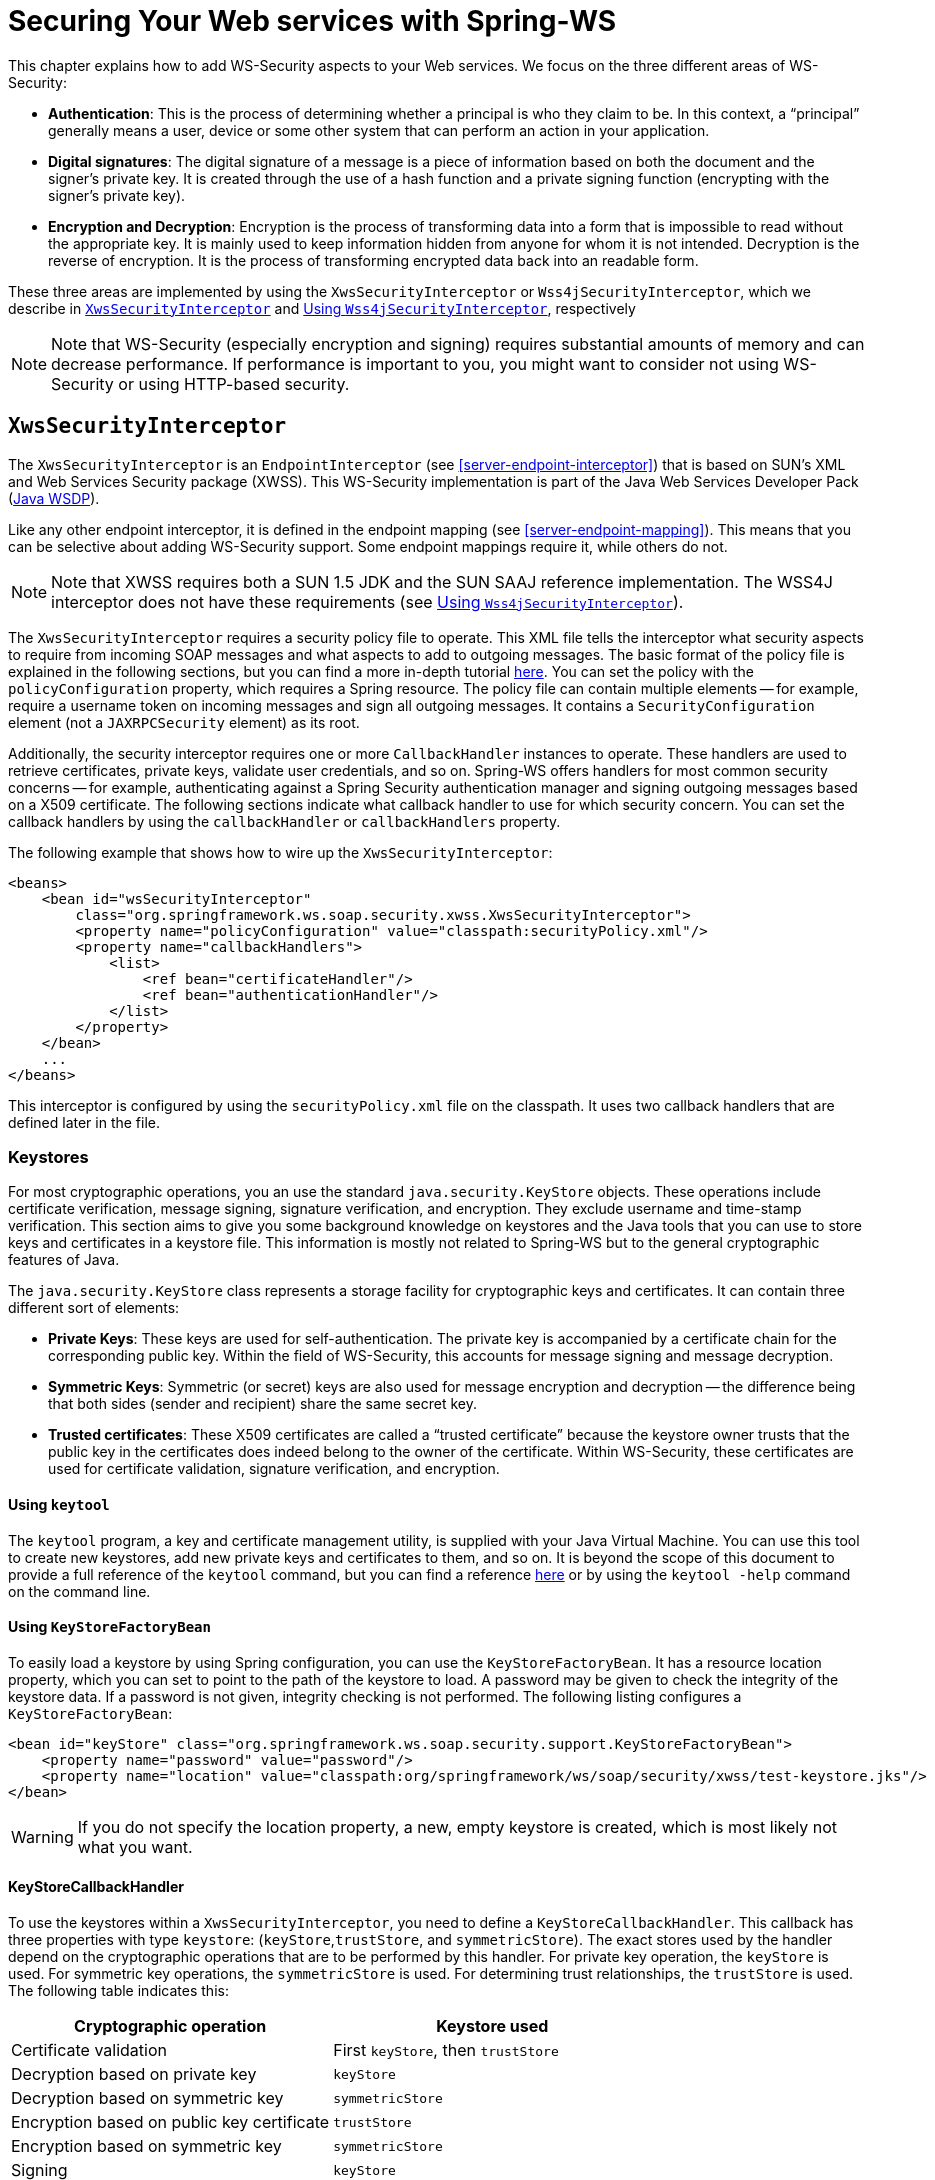 [[security]]
= Securing Your Web services with Spring-WS

This chapter explains how to add WS-Security aspects to your Web services. We focus on the three different areas of WS-Security:

* *Authentication*: This is the process of determining whether a principal is who they claim to be. In this context, a "`principal`" generally means a user, device or some other system that can perform an action in your application.

* *Digital signatures*: The digital signature of a message is a piece of information based on both the document and the signer's private key. It is created through the use of a hash function and a private signing function (encrypting with the signer's private key).

* *Encryption and Decryption*: Encryption is the process of transforming data into a form that is impossible to read without the appropriate key. It is mainly used to keep information hidden from anyone for whom it is not intended. Decryption is the reverse of encryption. It is the process of transforming encrypted data back into an readable form.

These three areas are implemented by using the `XwsSecurityInterceptor` or `Wss4jSecurityInterceptor`, which we describe in <<security-xws-security-interceptor>> and <<security-wss4j-security-interceptor>>, respectively

NOTE: Note that WS-Security (especially encryption and signing) requires substantial amounts of memory and can decrease performance. If performance is important to you, you might want to consider not using WS-Security or using HTTP-based security.

[[security-xws-security-interceptor]]
== `XwsSecurityInterceptor`

The `XwsSecurityInterceptor` is an `EndpointInterceptor` (see <<server-endpoint-interceptor>>) that is based on SUN's XML and Web Services Security package (XWSS). This WS-Security implementation is part of the Java Web Services Developer Pack (http://java.sun.com/webservices/[Java WSDP]).

Like any other endpoint interceptor, it is defined in the endpoint mapping (see <<server-endpoint-mapping>>). This means that you can be selective about adding WS-Security support. Some endpoint mappings require it, while others do not.

NOTE: Note that XWSS requires both a SUN 1.5 JDK and the SUN SAAJ reference implementation. The WSS4J interceptor does not have these requirements (see <<security-wss4j-security-interceptor>>).

The `XwsSecurityInterceptor` requires a security policy file to operate. This XML file tells the interceptor what security aspects to require from incoming SOAP messages and what aspects to add to outgoing messages. The basic format of the policy file is explained in the following sections, but you can find a more in-depth tutorial http://java.sun.com/webservices/docs/1.6/tutorial/doc/XWS-SecurityIntro4.html#wp564887[here]. You can set the policy with the `policyConfiguration` property, which requires a Spring resource. The policy file can contain multiple elements -- for example, require a username token on incoming messages and sign all outgoing messages. It contains a `SecurityConfiguration` element (not a `JAXRPCSecurity` element) as its root.

Additionally, the security interceptor requires one or more `CallbackHandler` instances to operate. These handlers are used to retrieve certificates, private keys, validate user credentials, and so on. Spring-WS offers handlers for most common security concerns -- for example, authenticating against a Spring Security authentication manager and signing outgoing messages based on a X509 certificate. The following sections indicate what callback handler to use for which security concern. You can set the callback handlers by using the `callbackHandler` or `callbackHandlers` property.

The following example that shows how to wire up the `XwsSecurityInterceptor`:

====
[source,xml]
----
<beans>
    <bean id="wsSecurityInterceptor"
        class="org.springframework.ws.soap.security.xwss.XwsSecurityInterceptor">
        <property name="policyConfiguration" value="classpath:securityPolicy.xml"/>
        <property name="callbackHandlers">
            <list>
                <ref bean="certificateHandler"/>
                <ref bean="authenticationHandler"/>
            </list>
        </property>
    </bean>
    ...
</beans>
----
====

This interceptor is configured by using the `securityPolicy.xml` file on the classpath. It uses two callback handlers that are defined later in the file.

[[keystore]]
=== Keystores

For most cryptographic operations, you an use the standard `java.security.KeyStore` objects. These operations include certificate verification, message signing, signature verification, and encryption. They exclude username and time-stamp verification. This section aims to give you some background knowledge on keystores and the Java tools that you can use to store keys and certificates in a keystore file. This information is mostly not related to Spring-WS but to the general cryptographic features of Java.

The `java.security.KeyStore` class represents a storage facility for cryptographic keys and certificates. It can contain three different sort of elements:

* *Private Keys*: These keys are used for self-authentication. The private key is accompanied by a certificate chain for the corresponding public key. Within the field of WS-Security, this accounts for message signing and message decryption.

* *Symmetric Keys*: Symmetric (or secret) keys are also used for message encryption and decryption -- the difference being that both sides (sender and recipient) share the same secret key.

* *Trusted certificates*: These X509 certificates are called a "`trusted certificate`" because the keystore owner trusts that the public key in the certificates does indeed belong to the owner of the certificate. Within WS-Security, these certificates are used for certificate validation, signature verification, and encryption.

==== Using `keytool`

The `keytool` program, a key and certificate management utility, is supplied with your Java Virtual Machine. You can use this tool to create new keystores, add new private keys and certificates to them, and so on. It is beyond the scope of this document to provide a full reference of the `keytool` command, but you can find a reference http://java.sun.com/j2se/1.5.0/docs/tooldocs/windows/keytool.html[here] or by using the `keytool -help` command on the command line.

==== Using `KeyStoreFactoryBean`

To easily load a keystore by using Spring configuration, you can use the `KeyStoreFactoryBean`. It has a resource location property, which you can set to point to the path of the keystore to load. A password may be given to check the integrity of the keystore data. If a password is not given, integrity checking is not performed. The following listing configures a `KeyStoreFactoryBean`:

====
[source,xml]
----
<bean id="keyStore" class="org.springframework.ws.soap.security.support.KeyStoreFactoryBean">
    <property name="password" value="password"/>
    <property name="location" value="classpath:org/springframework/ws/soap/security/xwss/test-keystore.jks"/>
</bean>
----
====

WARNING: If you do not specify the location property, a new, empty keystore is created, which is most likely not what you want.

[[security-key-store-callback-handler]]
==== KeyStoreCallbackHandler

To use the keystores within a `XwsSecurityInterceptor`, you need to define a `KeyStoreCallbackHandler`. This callback has three properties with type `keystore`: (`keyStore`,`trustStore`, and `symmetricStore`). The exact stores used by the handler depend on the cryptographic operations that are to be performed by this handler. For private key operation, the `keyStore` is used. For symmetric key operations, the `symmetricStore` is used. For determining trust relationships, the `trustStore` is used. The following table indicates this:

[cols="2", options="header"]
|===
| Cryptographic operation
| Keystore used

| Certificate validation
| First `keyStore`, then `trustStore`

| Decryption based on private key
| `keyStore`

| Decryption based on symmetric key
| `symmetricStore`

| Encryption based on public key certificate
| `trustStore`

| Encryption based on symmetric key
| `symmetricStore`

| Signing
| `keyStore`

| Signature verification
| `trustStore`
|===

Additionally, the `KeyStoreCallbackHandler` has a `privateKeyPassword` property, which should be set to unlock the private keys contained in the`keyStore`.

If the `symmetricStore` is not set, it defaults to the `keyStore`. If the key or trust store is not set, the callback handler uses the standard Java mechanism to load or create it. See the JavaDoc of the `KeyStoreCallbackHandler` to know how this mechanism works.

For instance, if you want to use the `KeyStoreCallbackHandler` to validate incoming certificates or signatures, you can use a trust store:

====
[source,xml]
----
<beans>
    <bean id="keyStoreHandler" class="org.springframework.ws.soap.security.xwss.callback.KeyStoreCallbackHandler">
        <property name="trustStore" ref="trustStore"/>
    </bean>

    <bean id="trustStore" class="org.springframework.ws.soap.security.support.KeyStoreFactoryBean">
        <property name="location" value="classpath:truststore.jks"/>
        <property name="password" value="changeit"/>
    </bean>
</beans>
----
====

If you want to use it to decrypt incoming certificates or sign outgoing messages, you can use a key store:

====
[source,xml]
----
<beans>
    <bean id="keyStoreHandler" class="org.springframework.ws.soap.security.xwss.callback.KeyStoreCallbackHandler">
        <property name="keyStore" ref="keyStore"/>
        <property name="privateKeyPassword" value="changeit"/>
    </bean>

    <bean id="keyStore" class="org.springframework.ws.soap.security.support.KeyStoreFactoryBean">
        <property name="location" value="classpath:keystore.jks"/>
        <property name="password" value="changeit"/>
    </bean>
</beans>
----
====

The following sections indicate where the `KeyStoreCallbackHandler` can be used and which properties to set for particular cryptographic operations.

=== Authentication

As stated in the <<security,introduction to this chapter>>, authentication is the task of determining whether a principal is who they claim to be. Within WS-Security, authentication can take two forms: using a username and password token (using either a plain text password or a password digest) or using a X509 certificate.

==== Plain Text Username Authentication

The simplest form of username authentication uses plain text passwords. In this scenario, the SOAP message contains a `UsernameToken` element, which itself contains a `Username` element and a `Password` element which contains the plain text password. Plain text authentication can be compared to the basic authentication provided by HTTP servers.

WARNING: Note that plain text passwords are not very secure. Therefore, you should always add additional security measures to your transport layer if you use them (using HTTPS instead of plain HTTP, for instance).

To require that every incoming message contains a `UsernameToken` with a plain text password, the security policy file should contain a `RequireUsernameToken` element, with the `passwordDigestRequired` attribute set to `false`. You can find a reference of possible child elements http://java.sun.com/webservices/docs/1.6/tutorial/doc/XWS-SecurityIntro4.html#wp567459[here]. The following listing shows how to include a `RequireUsernameToken` element:

====
[source,xml]
----
<xwss:SecurityConfiguration xmlns:xwss="http://java.sun.com/xml/ns/xwss/config">
    ...
    <xwss:RequireUsernameToken passwordDigestRequired="false" nonceRequired="false"/>
    ...
</xwss:SecurityConfiguration>
----
====

If the username token is not present, the `XwsSecurityInterceptor` returns a SOAP fault to the sender. If it is present, it fires a `PasswordValidationCallback` with a `PlainTextPasswordRequest` to the registered handlers. Within Spring-WS, there are three classes that handle this particular callback.

* <<security-simple-password-validation-callback-handler,`SimplePasswordValidationCallbackHandler`>>
* <<using-springplaintextpasswordvalidationcallbackhandler,`SpringPlainTextPasswordValidationCallbackHandler`>>
* <<using-jaasplaintextpasswordvalidationcallbackhandler,`JaasPlainTextPasswordValidationCallbackHandler`>>

[[security-simple-password-validation-callback-handler]]
===== Using `SimplePasswordValidationCallbackHandler`

The simplest password validation handler is the `SimplePasswordValidationCallbackHandler`. This handler validates passwords against an in-memory `Properties` object, which you can specify byusing the `users` property:

====
[source,xml]
----
<bean id="passwordValidationHandler"
    class="org.springframework.ws.soap.security.xwss.callback.SimplePasswordValidationCallbackHandler">
    <property name="users">
        <props>
            <prop key="Bert">Ernie</prop>
        </props>
    </property>
</bean>
----
====

In this case, we are allowing only the user, "Bert", to log in by using the password, "Ernie".

[[using-springplaintextpasswordvalidationcallbackhandler]]
===== Using `SpringPlainTextPasswordValidationCallbackHandler`

The `SpringPlainTextPasswordValidationCallbackHandler` uses https://spring.io/projects/spring-security[Spring Security] to authenticate users. It is beyond the scope of this document to describe Spring Security, but it is a full-fledged security framework. You can read more about it in the https://docs.spring.io/spring-security/site/docs/current/reference/htmlsingle/[Spring Security reference documentation].

The `SpringPlainTextPasswordValidationCallbackHandler` requires an `AuthenticationManager` to operate. It uses this manager to authenticate against a `UsernamePasswordAuthenticationToken` that it creates. If authentication is successful, the token is stored in the `SecurityContextHolder`. You can set the authentication manager by using the `authenticationManager` property:

====
[source,xml]
----
<beans>
  <bean id="springSecurityHandler"
      class="org.springframework.ws.soap.security.xwss.callback.SpringPlainTextPasswordValidationCallbackHandler">
    <property name="authenticationManager" ref="authenticationManager"/>
  </bean>

  <bean id="authenticationManager" class="org.springframework.security.providers.ProviderManager">
      <property name="providers">
          <bean class="org.springframework.security.providers.dao.DaoAuthenticationProvider">
              <property name="userDetailsService" ref="userDetailsService"/>
          </bean>
      </property>
  </bean>

  <bean id="userDetailsService" class="com.mycompany.app.dao.UserDetailService" />
  ...
</beans>
----
====

[[using-jaasplaintextpasswordvalidationcallbackhandler]]
===== Using `JaasPlainTextPasswordValidationCallbackHandler`

The `JaasPlainTextPasswordValidationCallbackHandler` is based on the standard http://java.sun.com/products/jaas/[Java Authentication and Authorization Service]. It is beyond the scope of this document to provide a full introduction into JAAS, but a http://www.javaworld.com/javaworld/jw-09-2002/jw-0913-jaas.html[good tutorial] is available.

The `JaasPlainTextPasswordValidationCallbackHandler` requires only a `loginContextName` to operate. It creates a new JAAS `LoginContext` by using this name and handles the standard JAAS `NameCallback` and `PasswordCallback` by using the username and password provided in the SOAP message. This means that this callback handler integrates with any JAAS `LoginModule` that fires these callbacks during the `login()` phase, which is standard behavior.

You can wire up a `JaasPlainTextPasswordValidationCallbackHandler` as follows:

====
[source,xml]
----
<bean id="jaasValidationHandler"
    class="org.springframework.ws.soap.security.xwss.callback.jaas.JaasPlainTextPasswordValidationCallbackHandler">
    <property name="loginContextName" value="MyLoginModule" />
</bean>
----
====

In this case, the callback handler uses the `LoginContext` named `MyLoginModule`. This module should be defined in your `jaas.config` file, as explained in the http://www.javaworld.com/javaworld/jw-09-2002/jw-0913-jaas.html[tutorial mentioned earlier].

==== Digest Username Authentication

When using password digests, the SOAP message also contains a `UsernameToken` element, which itself contains a `Username` element and a `Password` element. The difference is that the password is not sent as plain text, but as a digest. The recipient compares this digest to the digest he calculated from the known password of the user, and, if they are the same, the user is authenticated. This method is comparable to the digest authentication provided by HTTP servers.

To require that every incoming message contains a `UsernameToken` element with a password digest, the security policy file should contain a `RequireUsernameToken` element, with the `passwordDigestRequired` attribute set to `true`. Additionally, the `nonceRequired` attribute should be set to `true`: You can find a reference of possible child elements http://java.sun.com/webservices/docs/1.6/tutorial/doc/XWS-SecurityIntro4.html#wp567459[here]. The following listing shows how to define a `RequireUsernameToken` element:

====
[source,xml]
----
<xwss:SecurityConfiguration xmlns:xwss="http://java.sun.com/xml/ns/xwss/config">
    ...
    <xwss:RequireUsernameToken passwordDigestRequired="true" nonceRequired="true"/>
    ...
</xwss:SecurityConfiguration>
----
====

If the username token is not present, the `XwsSecurityInterceptor` returns a SOAP fault to the sender. If it is present, it fires a `PasswordValidationCallback` with a `DigestPasswordRequest` to the registered handlers. Within Spring-WS, two classes handle this particular callback: `SimplePasswordValidationCallbackHandler` and `SpringDigestPasswordValidationCallbackHandler`.

===== Using `SimplePasswordValidationCallbackHandler`

The `SimplePasswordValidationCallbackHandler` can handle both plain text passwords as well as password digests. It is described in <<security-simple-password-validation-callback-handler>>.

===== Using `SpringDigestPasswordValidationCallbackHandler`

The `SpringDigestPasswordValidationCallbackHandler` requires a Spring Security `UserDetailService` to operate. It uses this service to retrieve the password of the user specified in the token. The digest of the password contained in this details object is then compared with the digest in the message. If they are equal, the user has successfully authenticated, and a `UsernamePasswordAuthenticationToken` is stored in the `SecurityContextHolder`. You can set the service by using the `userDetailsService` property. Additionally, you can set a `userCache` property, to cache loaded user details. The following example shows how to do so:

====
[source,xml]
----
<beans>
    <bean class="org.springframework.ws.soap.security.xwss.callback.SpringDigestPasswordValidationCallbackHandler">
        <property name="userDetailsService" ref="userDetailsService"/>
    </bean>

    <bean id="userDetailsService" class="com.mycompany.app.dao.UserDetailService" />
    ...
</beans>
----
====

[[security-certificate-authentication]]
==== Certificate Authentication

A more secure way of authentication uses X509 certificates. In this scenario, the SOAP message contains a`BinarySecurityToken`, which contains a Base 64-encoded version of a X509 certificate. The certificate is used by the recipient to authenticate. The certificate stored in the message is also used to sign the message (see <<security-verifying-signatures>>).

To make sure that all incoming SOAP messages carry a`BinarySecurityToken`, the security policy file should contain a `RequireSignature` element. This element can further carry other elements, which are covered in <<security-verifying-signatures>>. You can find a reference of possible child elements http://java.sun.com/webservices/docs/1.6/tutorial/doc/XWS-SecurityIntro4.html#wp565769[here]. The following listing shows how to define a `RequireSignature` element:

====
[source,xml]
----
<xwss:SecurityConfiguration xmlns:xwss="http://java.sun.com/xml/ns/xwss/config">
    ...
    <xwss:RequireSignature requireTimestamp="false">
    ...
</xwss:SecurityConfiguration>
----
====

When a message arrives that carries no certificate, the `XwsSecurityInterceptor` returns a SOAP fault to the sender. If it is present, it fires a `CertificateValidationCallback`. Three handlers within Spring-WS handle this callback for authentication purposes:

* <<using-keystorecallbackhandler,`KeyStoreCallbackHandler`>>
* <<using-springcertificatevalidationcallbackhandler,`SpringCertificateValidationCallbackHandler`>>
* <<using-jaascertificatevalidationcallbackhandler,`JaasCertificateValidationCallbackHandler`>>

[NOTE]
=====
In most cases, certificate authentication should be preceded by certificate validation, since you want to authenticate against only valid certificates. Invalid certificates, such as certificates for which the expiration date has passed or which are not in your store of trusted certificates, should be ignored.

In Spring-WS terms, this means that the `SpringCertificateValidationCallbackHandler` or `JaasCertificateValidationCallbackHandler` should be preceded by `KeyStoreCallbackHandler`. This can be accomplished by setting the order of the `callbackHandlers` property in the configuration of the `XwsSecurityInterceptor`:

====
[source,xml]
----
<bean id="wsSecurityInterceptor"
    class="org.springframework.ws.soap.security.xwss.XwsSecurityInterceptor">
    <property name="policyConfiguration" value="classpath:securityPolicy.xml"/>
    <property name="callbackHandlers">
        <list>
            <ref bean="keyStoreHandler"/>
            <ref bean="springSecurityHandler"/>
        </list>
    </property>
</bean>
----
====

Using this setup, the interceptor first determines if the certificate in the message is valid buusing the keystore and then authenticating against it.
=====

[[using-keystorecallbackhandler]]
===== Using `KeyStoreCallbackHandler`

The `KeyStoreCallbackHandler` uses a standard Java keystore to validate certificates. This certificate validation process consists of the following steps: .

. The handler checks whether the certificate is in the private `keyStore`. If it is, it is valid.
. If the certificate is not in the private keystore, the handler checks whether the current date and time are within the validity period given in the certificate. If they are not, the certificate is invalid. If it is, it continues with the final step.
. A certification path for the certificate is created. This basically means that the handler determines whether the certificate has been issued by any of the certificate authorities in the `trustStore`. If a certification path can be built successfully, the certificate is valid. Otherwise, the certificate is not valid.

To use the `KeyStoreCallbackHandler` for certificate validation purposes, you most likely need to set only the `trustStore` property:

====
[source,xml]
----
<beans>
    <bean id="keyStoreHandler" class="org.springframework.ws.soap.security.xwss.callback.KeyStoreCallbackHandler">
        <property name="trustStore" ref="trustStore"/>
    </bean>

    <bean id="trustStore" class="org.springframework.ws.soap.security.support.KeyStoreFactoryBean">
        <property name="location" value="classpath:truststore.jks"/>
        <property name="password" value="changeit"/>
    </bean>
</beans>
----
====

Using the setup shown in the preceding example, the certificate that is to be validated must be in the trust store itself or the trust store must contain a certificate authority that issued the certificate.

[[using-springcertificatevalidationcallbackhandler]]
===== Using `SpringCertificateValidationCallbackHandler`

The `SpringCertificateValidationCallbackHandler` requires an Spring Security `AuthenticationManager` to operate. It uses this manager to authenticate against a `X509AuthenticationToken` that it creates. The configured authentication manager is expected to supply a provider that can handle this token (usually an instance of `X509AuthenticationProvider`). If authentication is successful, the token is  stored in the `SecurityContextHolder`. You can set the authentication manager by using the `authenticationManager` property:

====
[source,xml]
----
<beans>
    <bean id="springSecurityCertificateHandler"
        class="org.springframework.ws.soap.security.xwss.callback.SpringCertificateValidationCallbackHandler">
        <property name="authenticationManager" ref="authenticationManager"/>
    </bean>

    <bean id="authenticationManager"
        class="org.springframework.security.providers.ProviderManager">
        <property name="providers">
            <bean class="org.springframework.ws.soap.security.x509.X509AuthenticationProvider">
                <property name="x509AuthoritiesPopulator">
                    <bean class="org.springframework.ws.soap.security.x509.populator.DaoX509AuthoritiesPopulator">
                        <property name="userDetailsService" ref="userDetailsService"/>
                    </bean>
                </property>
            </bean>
        </property>
    </bean>

  <bean id="userDetailsService" class="com.mycompany.app.dao.UserDetailService" />
  ...
</beans>
----
====

In this case, we use a custom user details service to obtain authentication details based on the certificate. See the http://www.springframework.org/security[Spring Security reference documentation] for more information about authentication against X509 certificates.

[[using-jaascertificatevalidationcallbackhandler]]
===== Using `JaasCertificateValidationCallbackHandler`

The `JaasCertificateValidationCallbackHandler` requires a `loginContextName` to operate. It creates a new JAAS `LoginContext` by using this name and the `X500Principal` of the certificate. This means that this callback handler integrates with any JAAS `LoginModule` that handles X500 principals.

You can wire up a `JaasCertificateValidationCallbackHandler` as follows:

====
[source,xml]
----
<bean id="jaasValidationHandler"
    class="org.springframework.ws.soap.security.xwss.callback.jaas.JaasCertificateValidationCallbackHandler">
    <property name="loginContextName">MyLoginModule</property>
</bean>
----
====

In this case, the callback handler uses the `LoginContext` named `MyLoginModule`. This module should be defined in your `jaas.config` file and should be able to authenticate against X500 principals.

=== Digital Signatures

The digital signature of a message is a piece of information based on both the document and the signer's private key. Two main tasks are related to signatures in WS-Security: verifying signatures and signing messages.

[[security-verifying-signatures]]
==== Verifying Signatures

As with <<security-certificate-authentication,certificate-based authentication>>, a signed message contains a `BinarySecurityToken`, which contains the certificate used to sign the message. Additionally, it contains a `SignedInfo` block, which indicates what part of the message was signed.

To make sure that all incoming SOAP messages carry a `BinarySecurityToken`, the security policy file should contain a `RequireSignature` element. It can also contain a `SignatureTarget` element, which specifies the target message part that was expected to be signed and various other subelements. You can also define the private key alias to use, whether to use a symmetric instead of a private key, and many other properties. You can find a reference of possible child elements http://java.sun.com/webservices/docs/1.6/tutorial/doc/XWS-SecurityIntro4.html#wp565769[here]. The following listing configures a `RequireSignature` element:

====
[source,xml]
----
<xwss:SecurityConfiguration xmlns:xwss="http://java.sun.com/xml/ns/xwss/config">
    <xwss:RequireSignature requireTimestamp="false"/>
</xwss:SecurityConfiguration>
----
====

If the signature is not present, the `XwsSecurityInterceptor` returns a SOAP fault to the sender. If it is present, it fires a `SignatureVerificationKeyCallback` to the registered handlers. Within Spring-WS, one class handles this particular callback: `KeyStoreCallbackHandler`.

===== Using `KeyStoreCallbackHandler`

As described in <<security-key-store-callback-handler>>, `KeyStoreCallbackHandler` uses a `java.security.KeyStore` for handling various cryptographic callbacks, including signature verification. For signature verification, the handler uses the `trustStore` property:

====
[source,xml]
----
<beans>
    <bean id="keyStoreHandler" class="org.springframework.ws.soap.security.xwss.callback.KeyStoreCallbackHandler">
        <property name="trustStore" ref="trustStore"/>
    </bean>

    <bean id="trustStore" class="org.springframework.ws.soap.security.support.KeyStoreFactoryBean">
        <property name="location" value="classpath:org/springframework/ws/soap/security/xwss/test-truststore.jks"/>
        <property name="password" value="changeit"/>
    </bean>
</beans>
----
====

==== Signing Messages

When signing a message, the `XwsSecurityInterceptor` adds the `BinarySecurityToken` to the message. It also adds a `SignedInfo` block, which indicates what part of the message was signed.

To sign all outgoing SOAP messages, the security policy file should contain a `Sign` element. It can also contain a `SignatureTarget` element, which specifies the target message part that was expected to be signed and various other subelements. You can also define the private key alias to use, whether to use a symmetric instead of a private key, and many other properties. You can find a reference of possible child elements http://java.sun.com/webservices/docs/1.6/tutorial/doc/XWS-SecurityIntro4.html#wp565497[here]. The following example includes a `Sign` element:

====
[source,xml]
----
<xwss:SecurityConfiguration xmlns:xwss="http://java.sun.com/xml/ns/xwss/config">
	<xwss:Sign includeTimestamp="false" />
</xwss:SecurityConfiguration>
----
====

The `XwsSecurityInterceptor` fires a `SignatureKeyCallback` to the registered handlers. Within Spring-WS, the `KeyStoreCallbackHandler` class handles this particular callback.

===== Using `KeyStoreCallbackHandler`

As described in <<security-key-store-callback-handler>>, the `KeyStoreCallbackHandler` uses a `java.security.KeyStore` to handle various cryptographic callbacks, including signing messages. For adding signatures, the handler uses the `keyStore` property. Additionally, you must set the `privateKeyPassword` property to unlock the private key used for signing. The following example uses a `KeyStoreCallbackHandler`:

====
[source,xml]
----
<beans>
    <bean id="keyStoreHandler" class="org.springframework.ws.soap.security.xwss.callback.KeyStoreCallbackHandler">
        <property name="keyStore" ref="keyStore"/>
        <property name="privateKeyPassword" value="changeit"/>
    </bean>

    <bean id="keyStore" class="org.springframework.ws.soap.security.support.KeyStoreFactoryBean">
        <property name="location" value="classpath:keystore.jks"/>
        <property name="password" value="changeit"/>
    </bean>
</beans>
----
====

=== Decryption and Encryption

When encrypting, the message is transformed into a form that can be read only with the appropriate key. The message can be decrypted to reveal the original, readable message.

==== Decryption

To decrypt incoming SOAP messages, the security policy file should contain a `RequireEncryption` element. This element can further carry a `EncryptionTarget` element that indicates which part of the message should be encrypted and a `SymmetricKey` to indicate that a shared secret instead of the regular private key should be used to decrypt the message. You can read a description of the other elements http://java.sun.com/webservices/docs/1.6/tutorial/doc/XWS-SecurityIntro4.html#wp565951[here]. The following example uses a `RequireEncryption` element:

====
[source,xml]
----
<xwss:SecurityConfiguration xmlns:xwss="http://java.sun.com/xml/ns/xwss/config">
    <xwss:RequireEncryption />
</xwss:SecurityConfiguration>
----
====

If an incoming message is not encrypted, the `XwsSecurityInterceptor` returns a SOAP ault to the sender. If it is present, it fires a `DecryptionKeyCallback` to the registered handlers. Within Spring-WS, the `KeyStoreCallbackHandler` class handles this particular callback.

===== Using `KeyStoreCallbackHandler`

As described in <<security-key-store-callback-handler>>, the `KeyStoreCallbackHandler` uses a `java.security.KeyStore` to handle various cryptographic callbacks, including decryption. For decryption, the handler uses the `keyStore` property. Additionally, you must set the `privateKeyPassword` property to unlock the private key used for decryption. For decryption based on symmetric keys, it uses the `symmetricStore`. The following example uses `KeyStoreCallbackHandler`:

====
[source,xml]
----
<beans>
    <bean id="keyStoreHandler" class="org.springframework.ws.soap.security.xwss.callback.KeyStoreCallbackHandler">
        <property name="keyStore" ref="keyStore"/>
        <property name="privateKeyPassword" value="changeit"/>
    </bean>

    <bean id="keyStore" class="org.springframework.ws.soap.security.support.KeyStoreFactoryBean">
        <property name="location" value="classpath:keystore.jks"/>
        <property name="password" value="changeit"/>
    </bean>
</beans>
----
====

==== Encryption

To encrypt outgoing SOAP messages, the security policy file should contain an `Encrypt` element. This element can further carry a `EncryptionTarget` element that indicates which part of the message should be encrypted and a `SymmetricKey` to indicate that a shared secret instead of the regular public key should be used to encrypt the message. You can read a description of the other elements http://java.sun.com/webservices/docs/1.6/tutorial/doc/XWS-SecurityIntro4.html#wp565951[here]. The following example uses an `Encrypt` element:

====
[source,xml]
----
<xwss:SecurityConfiguration xmlns:xwss="http://java.sun.com/xml/ns/xwss/config">
    <xwss:Encrypt />
</xwss:SecurityConfiguration>
----
====

The `XwsSecurityInterceptor` fires an `EncryptionKeyCallback` to the registered handlers to retrieve the encryption information. Within Spring-WS, the `KeyStoreCallbackHandler` class handles this particular callback.

===== Using `KeyStoreCallbackHandler`

As described in <<security-key-store-callback-handler>>, the `KeyStoreCallbackHandler` uses a `java.security.KeyStore` to handle various cryptographic callbacks, including encryption. For encryption based on public keys, the handler uses the `trustStore` property. For encryption based on symmetric keys, it uses `symmetricStore`. The following example uses `KeyStoreCallbackHandler`:

====
[source,xml]
----
<beans>
    <bean id="keyStoreHandler" class="org.springframework.ws.soap.security.xwss.callback.KeyStoreCallbackHandler">
        <property name="trustStore" ref="trustStore"/>
    </bean>

    <bean id="trustStore" class="org.springframework.ws.soap.security.support.KeyStoreFactoryBean">
        <property name="location" value="classpath:truststore.jks"/>
        <property name="password" value="changeit"/>
    </bean>
</beans>
----
====

[[security-xws-exception-handling]]
=== Security Exception Handling

When a securement or validation action fails, the `XwsSecurityInterceptor` throws a `WsSecuritySecurementException` or `WsSecurityValidationException` respectively. These exceptions bypass the <<server-endpoint-exception-resolver,standard exception handling mechanism>> but are handled by the interceptor itself.

`WsSecuritySecurementException` exceptions are handled by the `handleSecurementException` method of the `XwsSecurityInterceptor`. By default, this method logs an error and stops further processing of the message.

Similarly, `WsSecurityValidationException` exceptions are handled by the `handleValidationException` method of the `XwsSecurityInterceptor`. By default, this method creates a SOAP 1.1 Client or SOAP 1.2 sender fault and sends that back as a response.

NOTE: Both `handleSecurementException` and `handleValidationException` are protected methods, which you can override to change their default behavior.

[[security-wss4j-security-interceptor]]
== Using `Wss4jSecurityInterceptor`

The `Wss4jSecurityInterceptor` is an `EndpointInterceptor` (see <<server-endpoint-interceptor>>) that is based on https://ws.apache.org/wss4j/[Apache's WSS4J].

WSS4J implements the following standards:

* OASIS Web Services Security: SOAP Message Security 1.0 Standard 200401, March 2004
* Username Token profile V1.0
* X.509 Token Profile V1.0

This interceptor supports messages created by the `AxiomSoapMessageFactory` and the `SaajSoapMessageFactory`.

=== Configuring `Wss4jSecurityInterceptor`

WSS4J uses no external configuration file. The interceptor is entirely configured by properties. The validation and securement actions invoked by this interceptor are specified via `validationActions` and `securementActions` properties, respectively. Actions are passed as a space-separated strings. The following listing shows an example configuration:

====
[source,xml]
----
<bean class="org.springframework.ws.soap.security.wss4j.Wss4jSecurityInterceptor">
    <property name="validationActions" value="UsernameToken Encrypt"/>
    ...
    <property name="securementActions" value="Encrypt"/>
    ...
</bean>
----
====

The following table shows the available validation actions:

[cols="2", options="header"]
|===
| Validation action
| Description

| `UsernameToken`
| Validates username token

| `Timestamp`
| Validates the timestamp

| `Encrypt`
| Decrypts the message

| `Signature`
| Validates the signature

| `NoSecurity`
| No action performed
|===

The following table shows the available securement actions:

[cols="2", options="header"]
|===
| Securement action
| Description

| `UsernameToken`
| Adds a username token

| `UsernameTokenSignature`
| Adds a username token and a signature username token secret key

| `Timestamp`
| Adds a timestamp

| `Encrypt`
| Encrypts the response

| `Signature`
| Signs the response

| `NoSecurity`
| No action performed
|===

The order of the actions is significant and is enforced by the interceptor. If its security actions were performed in a different order than the one specified by`validationActions`, the interceptor rejects an incoming SOAP message.

=== Handling Digital Certificates

For cryptographic operations that require interaction with a keystore or certificate handling (signature, encryption, and decryption operations), WSS4J requires an instance of`org.apache.ws.security.components.crypto.Crypto`.

`Crypto` instances can be obtained from WSS4J's `CryptoFactory` or more conveniently with the Spring-WS`CryptoFactoryBean`.

==== CryptoFactoryBean

Spring-WS provides a convenient factory bean, `CryptoFactoryBean`, that constructs and configures `Crypto` instances through strongly typed properties (preferred) or through a `Properties` object.

By default, `CryptoFactoryBean` returns instances of `org.apache.ws.security.components.crypto.Merlin`. You can change this by setting the `cryptoProvider` property (or its equivalent `org.apache.ws.security.crypto.provider` string property).

The following example configuration uses `CryptoFactoryBean`:

====
[source,xml]
----
<bean class="org.springframework.ws.soap.security.wss4j.support.CryptoFactoryBean">
    <property name="keyStorePassword" value="mypassword"/>
    <property name="keyStoreLocation" value="file:/path_to_keystore/keystore.jks"/>
</bean>
----
====

=== Authentication

This section addresses how to do authentication with `Wss4jSecurityInterceptor`.

==== Validating Username Token

Spring-WS provides a set of callback handlers to integrate with Spring Security. Additionally, a simple callback handler, `SimplePasswordValidationCallbackHandler`, is provided to configure users and passwords with an in-memory `Properties` object.

Callback handlers are configured through the `validationCallbackHandler` of the `Wss4jSecurityInterceptor` property.

===== Using `SimplePasswordValidationCallbackHandler`

`SimplePasswordValidationCallbackHandler` validates plain text and digest username tokens against an in-memory `Properties` object. You can configure it as follows:

====
[source,xml]
----
<bean id="callbackHandler"
    class="org.springframework.ws.soap.security.wss4j.callback.SimplePasswordValidationCallbackHandler">
    <property name="users">
        <props>
            <prop key="Bert">Ernie</prop>
        </props>
    </property>
</bean>
----
====

===== Using `SpringSecurityPasswordValidationCallbackHandler`

The `SpringSecurityPasswordValidationCallbackHandler` validates plain text and digest passwords by using a Spring Security `UserDetailService` to operate. It uses this service to retrieve the the password (or a digest of the password) of the user specified in the token. The password (or a digest of the password) contained in this details object is then compared with the digest in the message. If they are equal, the user has successfully authenticated, and a `UsernamePasswordAuthenticationToken` is stored in the`SecurityContextHolder`. You can set the service by using the `userDetailsService`. Additionally, you can set a `userCache` property, to cache loaded user details, as follows:

====
[source,xml]
----
<beans>
    <bean class="org.springframework.ws.soap.security.wss4j.callback.SpringDigestPasswordValidationCallbackHandler">
        <property name="userDetailsService" ref="userDetailsService"/>
    </bean>

    <bean id="userDetailsService" class="com.mycompany.app.dao.UserDetailService" />
    ...
</beans>
----
====

==== Adding Username Token

Adding a username token to an outgoing message is as simple as adding `UsernameToken` to the `securementActions` property of the `Wss4jSecurityInterceptor` and specifying `securementUsername` and`securementPassword`.

The password type can be set by setting the `securementPasswordType` property. Possible values are `PasswordText` for plain text passwords or `PasswordDigest` for digest passwords, which is the default.

The following example generates a username token with a digest password:

====
[source,xml]
----
<bean class="org.springframework.ws.soap.security.wss4j.Wss4jSecurityInterceptor">
    <property name="securementActions" value="UsernameToken"/>
    <property name="securementUsername" value="Ernie"/>
    <property name="securementPassword" value="Bert"/>
</bean>
----
====

If the plain text password type is chosen, it is possible to instruct the interceptor to add `Nonce` and `Created` elements by setting the `securementUsernameTokenElements` property. The value must be a list that contains the desired elements' names separated by spaces (case sensitive).

The following example generates a username token with a plain text password, a `Nonce`, and a `Created` element:

====
[source,xml]
----
<bean class="org.springframework.ws.soap.security.wss4j.Wss4jSecurityInterceptor">
    <property name="securementActions" value="UsernameToken"/>
    <property name="securementUsername" value="Ernie"/>
    <property name="securementPassword" value="Bert"/>
    <property name="securementPasswordType" value="PasswordText"/>
    <property name="securementUsernameTokenElements" value="Nonce Created"/>
</bean>
----
====

==== Certificate Authentication

As certificate authentication is akin to digital signatures, WSS4J handles it as part of the signature validation and securement. Specifically, the `securementSignatureKeyIdentifier` property must be set to `DirectReference` in order to instruct WSS4J to generate a `BinarySecurityToken` element containing the X509 certificate and to include it in the outgoing message. The certificate's name and password are passed through the `securementUsername` and `securementPassword` properties, respectively, as the following example shows:

====
[source,xml]
----
<bean class="org.springframework.ws.soap.security.wss4j.Wss4jSecurityInterceptor">
    <property name="securementActions" value="Signature"/>
    <property name="securementSignatureKeyIdentifier" value="DirectReference"/>
    <property name="securementUsername" value="mycert"/>
    <property name="securementPassword" value="certpass"/>
    <property name="securementSignatureCrypto">
      <bean class="org.springframework.ws.soap.security.wss4j.support.CryptoFactoryBean">
        <property name="keyStorePassword" value="123456"/>
        <property name="keyStoreLocation" value="classpath:/keystore.jks"/>
      </bean>
    </property>
</bean>
----
====

For the certificate validation, regular signature validation applies:

====
[source,xml]
----
<bean class="org.springframework.ws.soap.security.wss4j.Wss4jSecurityInterceptor">
    <property name="validationActions" value="Signature"/>
    <property name="validationSignatureCrypto">
      <bean class="org.springframework.ws.soap.security.wss4j.support.CryptoFactoryBean">
        <property name="keyStorePassword" value="123456"/>
        <property name="keyStoreLocation" value="classpath:/keystore.jks"/>
      </bean>
    </property>
</bean>
----
====

At the end of the validation, the interceptor automatically verifies the validity of the certificate by delegating to the default WSS4J implementation. If needed, you can change this behavior by redefining the `verifyCertificateTrust` method.

For more detail, see to <<security-wss4j-digital-signatures>>.

=== Security Timestamps

This section describes the various timestamp options available in the `Wss4jSecurityInterceptor`.

==== Validating Timestamps

To validate timestamps, add `Timestamp` to the `validationActions` property. You can override timestamp semantics specified by the initiator of the SOAP message by setting `timestampStrict` to `true` and specifying a server-side time-to-live in seconds (default: 300) by setting the `timeToLive` property. The interceptor always rejects already expired timestamps, whatever the value of `timeToLive` is.

In the following example, the interceptor limits the timestamp validity window to 10 seconds, rejecting any valid timestamp token outside that window:

====
[source,xml]
----
<bean class="org.springframework.ws.soap.security.wss4j.Wss4jSecurityInterceptor">
    <property name="validationActions" value="Timestamp"/>
    <property name="timestampStrict" value="true"/>
    <property name="timeToLive" value="10"/>
</bean>

----
====

==== Adding Timestamps

Adding `Timestamp` to the `securementActions` property generates a timestamp header in outgoing messages. The `timestampPrecisionInMilliseconds` property specifies whether the precision of the generated timestamp is in milliseconds. The default value is `true`. The following listing adds a timestamp:

====
[source,xml]
----
<bean class="org.springframework.ws.soap.security.wss4j.Wss4jSecurityInterceptor">
    <property name="securementActions" value="Timestamp"/>
    <property name="timestampPrecisionInMilliseconds" value="true"/>
</bean>
----
====

[[security-wss4j-digital-signatures]]
=== Digital Signatures

This section describes the various signature options available in the `Wss4jSecurityInterceptor`.

==== Verifying Signatures

To instruct the `Wss4jSecurityInterceptor`, `validationActions` must contain the `Signature` action. Additionally, the `validationSignatureCrypto` property must point to the keystore containing the public certificates of the initiator:

====
[source,xml]
----
<bean id="wsSecurityInterceptor" class="org.springframework.ws.soap.security.wss4j.Wss4jSecurityInterceptor">
    <property name="validationActions" value="Signature"/>
    <property name="validationSignatureCrypto">
        <bean class="org.springframework.ws.soap.security.wss4j.support.CryptoFactoryBean">
            <property name="keyStorePassword" value="123456"/>
            <property name="keyStoreLocation" value="classpath:/keystore.jks"/>
        </bean>
    </property>
</bean>
----
====

==== Signing Messages

Signing outgoing messages is enabled by adding the `Signature` action to the `securementActions`. The alias and the password of the private key to use are specified by the `securementUsername` and `securementPassword` properties, respectively. `securementSignatureCrypto` must point to the keystore that contains the private key:

====
[source,xml]
----
<bean class="org.springframework.ws.soap.security.wss4j.Wss4jSecurityInterceptor">
    <property name="securementActions" value="Signature"/>
    <property name="securementUsername" value="mykey"/>
    <property name="securementPassword" value="123456"/>
    <property name="securementSignatureCrypto">
        <bean class="org.springframework.ws.soap.security.wss4j.support.CryptoFactoryBean">
            <property name="keyStorePassword" value="123456"/>
            <property name="keyStoreLocation" value="classpath:/keystore.jks"/>
        </bean>
    </property>
</bean>
----
====

Furthermore, you can define the signature algorithm by setting the `securementSignatureAlgorithm` property.

You can customize the key identifier type to use by setting the `securementSignatureKeyIdentifier` property. Only `IssuerSerial` and `DirectReference` are valid for the signature.

The `securementSignatureParts` property controls which part of the message is signed. The value of this property is a list of semicolon-separated element names that identify the elements to sign. The general form of a signature part is `{}{namespace}Element`. Note that the first empty brackets are used for encryption parts only. The default behavior is to sign the SOAP body.

The following example shows how to sign the `echoResponse` element in the Spring Web Services echo sample:

====
[source,xml]
----
<property name="securementSignatureParts"
    value="{}{http://www.springframework.org/spring-ws/samples/echo}echoResponse"/>
----
====

To specify an element without a namespace, use the string, `Null` (case sensitive), as the namespace name.

If no other element in the request has a local name of `Body`, the SOAP namespace identifier can be empty (`{}`).

==== Signature Confirmation

Signature confirmation is enabled by setting `enableSignatureConfirmation` to `true`. Note that the signature confirmation action spans over the request and the response. This implies that `secureResponse` and `validateRequest` must be set to `true` (which is the default value) even if there are no corresponding security actions. The following example sets the `enableSignatureConfirmation` property to `true`:

====
[source,xml]
----
<bean class="org.springframework.ws.soap.security.wss4j.Wss4jSecurityInterceptor">
    <property name="validationActions" value="Signature"/>
    <property name="enableSignatureConfirmation" value="true"/>
    <property name="validationSignatureCrypto">
        <bean class="org.springframework.ws.soap.security.wss4j.support.CryptoFactoryBean">
            <property name="keyStorePassword" value="123456"/>
            <property name="keyStoreLocation" value="file:/keystore.jks"/>
        </bean>
    </property>
</bean>
----
====

=== Decryption and Encryption

This section describes the various decryption and encryption options available in the `Wss4jSecurityInterceptor`.

==== Decryption

Decryption of incoming SOAP messages requires that the `Encrypt` action be added to the `validationActions` property. The rest of the configuration depends on the key information that appears in the message. (This is because WSS4J needs only a Crypto for encypted keys, whereas embedded key name validation is delegated to a callback handler.)

To decrypt messages with an embedded encrypted symmetric key (the `xenc:EncryptedKey` element), `validationDecryptionCrypto` needs to point to a keystore that contains the decryption private key. Additionally, `validationCallbackHandler` has to be injected with a `org.springframework.ws.soap.security.wss4j.callback.KeyStoreCallbackHandler` that specifies the key's password:

====
[source,xml]
----
<bean class="org.springframework.ws.soap.security.wss4j.Wss4jSecurityInterceptor">
    <property name="validationActions" value="Encrypt"/>
    <property name="validationDecryptionCrypto">
        <bean class="org.springframework.ws.soap.security.wss4j.support.CryptoFactoryBean">
            <property name="keyStorePassword" value="123456"/>
            <property name="keyStoreLocation" value="classpath:/keystore.jks"/>
        </bean>
    </property>
    <property name="validationCallbackHandler">
        <bean class="org.springframework.ws.soap.security.wss4j.callback.KeyStoreCallbackHandler">
            <property name="privateKeyPassword" value="mykeypass"/>
        </bean>
    </property>
</bean>
----
====

To support decryption of messages with an embedded key name ( `ds:KeyName` element), you can configure a `KeyStoreCallbackHandler` that points to the keystore with the symmetric secret key. The `symmetricKeyPassword` property indicates the key's password, the key name being the one specified by `ds:KeyName` element:

====
[source,xml]
----
<bean class="org.springframework.ws.soap.security.wss4j.Wss4jSecurityInterceptor">
    <property name="validationActions" value="Encrypt"/>
    <property name="validationCallbackHandler">
        <bean class="org.springframework.ws.soap.security.wss4j.callback.KeyStoreCallbackHandler">
            <property name="keyStore">
                <bean class="org.springframework.ws.soap.security.support.KeyStoreFactoryBean">
                    <property name="location" value="classpath:keystore.jks"/>
                    <property name="type" value="JCEKS"/>
                    <property name="password" value="123456"/>
                </bean>
            </property>
            <property name="symmetricKeyPassword" value="mykeypass"/>
        </bean>
    </property>
</bean>
----
====

==== Encryption

Adding `Encrypt` to the `securementActions` enables encryption of outgoing messages. You can set the certificate's alias to use for the encryption by setting the `securementEncryptionUser` property. The keystore where the certificate resides is accessed through the `securementEncryptionCrypto` property. As encryption relies on public certificates, no password needs to be passed. The following example uses the `securementEncryptionCrypto` property:

====
[source,xml]
----
<bean class="org.springframework.ws.soap.security.wss4j.Wss4jSecurityInterceptor">
    <property name="securementActions" value="Encrypt"/>
    <property name="securementEncryptionUser" value="mycert"/>
    <property name="securementEncryptionCrypto">
        <bean class="org.springframework.ws.soap.security.wss4j.support.CryptoFactoryBean">
            <property name="keyStorePassword" value="123456"/>
            <property name="keyStoreLocation" value="file:/keystore.jks"/>
        </bean>
    </property>
</bean>
----
====

You can customize encryption in several ways: The key identifier type to use is defined by the `securementEncryptionKeyIdentifier` property. Possible values are `IssuerSerial`,`X509KeyIdentifier`, `DirectReference`,`Thumbprint`, `SKIKeyIdentifier`, and `EmbeddedKeyName`.

If you choose the `EmbeddedKeyName` type, you need to specify the secret key to use for the encryption. The alias of the key is set in the `securementEncryptionUser` property, as for the other key identifier types. However, WSS4J requires a callback handler to fetch the secret key. Thus, you must provide `securementCallbackHandler` with a `KeyStoreCallbackHandler` that points to the appropriate keystore. By default, the `ds:KeyName` element in the resulting WS-Security header takes the value of the `securementEncryptionUser` property. To indicate a different name, you can set the `securementEncryptionEmbeddedKeyName` with the desired value. In the next example, the outgoing message is encrypted with a key aliased `secretKey`, whereas `myKey` appears in `ds:KeyName` element:

====
[source,xml]
----
<bean class="org.springframework.ws.soap.security.wss4j.Wss4jSecurityInterceptor">
    <property name="securementActions" value="Encrypt"/>
    <property name="securementEncryptionKeyIdentifier" value="EmbeddedKeyName"/>
    <property name="securementEncryptionUser" value="secretKey"/>
    <property name="securementEncryptionEmbeddedKeyName" value="myKey"/>
    <property name="securementCallbackHandler">
        <bean class="org.springframework.ws.soap.security.wss4j.callback.KeyStoreCallbackHandler">
            <property name="symmetricKeyPassword" value="keypass"/>
            <property name="keyStore">
                <bean class="org.springframework.ws.soap.security.support.KeyStoreFactoryBean">
                    <property name="location" value="file:/keystore.jks"/>
                    <property name="type" value="jceks"/>
                    <property name="password" value="123456"/>
                </bean>
            </property>
        </bean>
    </property>
</bean>
----
====

The `securementEncryptionKeyTransportAlgorithm` property defines which algorithm to use to encrypt the generated symmetric key. Supported values are `http://www.w3.org/2001/04/xmlenc#rsa-1_5`, which is the default, and `http://www.w3.org/2001/04/xmlenc#rsa-oaep-mgf1p`.

You can set the symmetric encryption algorithm to use by setting the `securementEncryptionSymAlgorithm` property. Supported values are `http://www.w3.org/2001/04/xmlenc#aes128-cbc` (default), `http://www.w3.org/2001/04/xmlenc#tripledes-cbc`, `http://www.w3.org/2001/04/xmlenc#aes256-cbc`, and `http://www.w3.org/2001/04/xmlenc#aes192-cbc`.

Finally, the `securementEncryptionParts` property defines which parts of the message are encrypted. The value of this property is a list of semicolon-separated element names that identify the elements to encrypt. An encryption mode specifier and a namespace identification, each inside a pair of curly brackets, may precede each element name. The encryption mode specifier is either `{Content}` or `{Element}` See the W3C XML Encryption specification about the differences between Element and Content encryption. The following example identifies the `echoResponse` from the echo sample:

====
[source,xml]
----
<property name="securementEncryptionParts"
    value="{Content}{http://www.springframework.org/spring-ws/samples/echo}echoResponse"/>
----
====

Be aware that the element name, the namespace identifier, and the encryption modifier are case-sensitive. You can omit the encryption modifier and the namespace identifier. If you do, the encryption mode defaults to `Content`, and the namespace is set to the SOAP namespace.

To specify an element without a namespace, use the value, `Null` (case sensitive), as the namespace name. If no list is specified, the handler encrypts the SOAP Body in `Content` mode by default.

=== Security Exception Handling

The exception handling of the `Wss4jSecurityInterceptor` is identical to that of the `XwsSecurityInterceptor`. See <<security-xws-exception-handling>> for more information.
